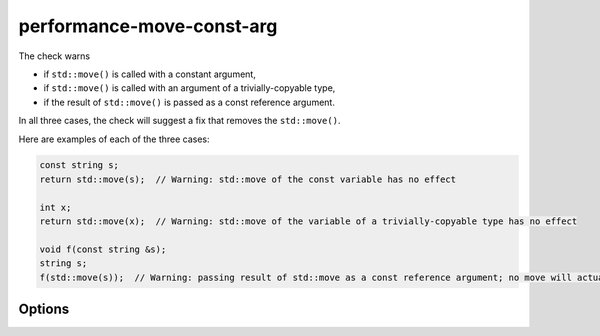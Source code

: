 .. title:: clang-tidy - performance-move-const-arg

performance-move-const-arg
==========================

The check warns

- if ``std::move()`` is called with a constant argument,

- if ``std::move()`` is called with an argument of a trivially-copyable type,

- if the result of ``std::move()`` is passed as a const reference argument.

In all three cases, the check will suggest a fix that removes the
``std::move()``.

Here are examples of each of the three cases:

.. code-block:: c++

  const string s;
  return std::move(s);  // Warning: std::move of the const variable has no effect

  int x;
  return std::move(x);  // Warning: std::move of the variable of a trivially-copyable type has no effect

  void f(const string &s);
  string s;
  f(std::move(s));  // Warning: passing result of std::move as a const reference argument; no move will actually happen

Options
-------

.. option:: CheckTriviallyCopyableMove

   If `true`, enables detection of trivially copyable types that do not
   have a move constructor. Default is `true`.

.. option:: CheckMoveToConstRef

   If `true`, enables detection of `std::move()` passed as a const
   reference argument. Default is `true`.

